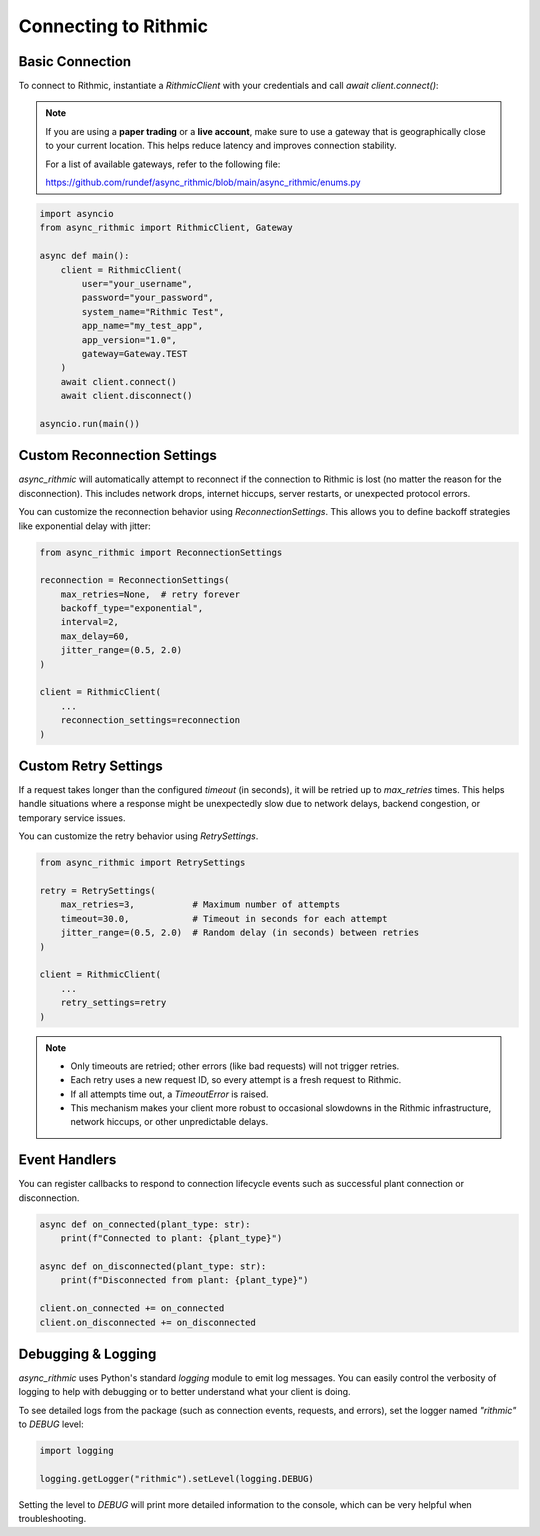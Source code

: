 Connecting to Rithmic
=====================

Basic Connection
----------------

To connect to Rithmic, instantiate a `RithmicClient` with your credentials and call `await client.connect()`:

.. note::

   If you are using a **paper trading** or a **live account**, make sure to use a gateway
   that is geographically close to your current location. This helps reduce latency
   and improves connection stability.

   For a list of available gateways, refer to the following file:

   https://github.com/rundef/async_rithmic/blob/main/async_rithmic/enums.py

.. code-block:: python

    import asyncio
    from async_rithmic import RithmicClient, Gateway

    async def main():
        client = RithmicClient(
            user="your_username",
            password="your_password",
            system_name="Rithmic Test",
            app_name="my_test_app",
            app_version="1.0",
            gateway=Gateway.TEST
        )
        await client.connect()
        await client.disconnect()

    asyncio.run(main())

Custom Reconnection Settings
----------------------------

`async_rithmic` will automatically attempt to reconnect if the connection to Rithmic is lost (no matter the reason for the disconnection). This includes network drops, internet hiccups, server restarts, or unexpected protocol errors.

You can customize the reconnection behavior using `ReconnectionSettings`. This allows you to define backoff strategies like exponential delay with jitter:

.. code-block:: python

    from async_rithmic import ReconnectionSettings

    reconnection = ReconnectionSettings(
        max_retries=None,  # retry forever
        backoff_type="exponential",
        interval=2,
        max_delay=60,
        jitter_range=(0.5, 2.0)
    )

    client = RithmicClient(
        ...
        reconnection_settings=reconnection
    )

Custom Retry Settings
---------------------

If a request takes longer than the configured `timeout` (in seconds), it will be retried up to `max_retries` times. This helps handle situations where a response might be unexpectedly slow due to network delays, backend congestion, or temporary service issues.

You can customize the retry behavior using `RetrySettings`.

.. code-block:: python

    from async_rithmic import RetrySettings

    retry = RetrySettings(
        max_retries=3,           # Maximum number of attempts
        timeout=30.0,            # Timeout in seconds for each attempt
        jitter_range=(0.5, 2.0)  # Random delay (in seconds) between retries
    )

    client = RithmicClient(
        ...
        retry_settings=retry
    )

.. note::

    - Only timeouts are retried; other errors (like bad requests) will not trigger retries.
    - Each retry uses a new request ID, so every attempt is a fresh request to Rithmic.
    - If all attempts time out, a `TimeoutError` is raised.
    - This mechanism makes your client more robust to occasional slowdowns in the Rithmic infrastructure, network hiccups, or other unpredictable delays.


Event Handlers
--------------

You can register callbacks to respond to connection lifecycle events such as successful plant connection or disconnection.

.. code-block:: python

    async def on_connected(plant_type: str):
        print(f"Connected to plant: {plant_type}")

    async def on_disconnected(plant_type: str):
        print(f"Disconnected from plant: {plant_type}")

    client.on_connected += on_connected
    client.on_disconnected += on_disconnected

Debugging & Logging
-------------------

`async_rithmic` uses Python's standard `logging` module to emit log messages.
You can easily control the verbosity of logging to help with debugging or to better understand what your client is doing.

To see detailed logs from the package (such as connection events, requests, and errors), set the logger named `"rithmic"` to `DEBUG` level:

.. code-block:: python

    import logging

    logging.getLogger("rithmic").setLevel(logging.DEBUG)

Setting the level to `DEBUG` will print more detailed information to the console, which can be very helpful when troubleshooting.
